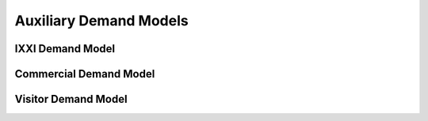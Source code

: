 -----------------------
Auxiliary Demand Models
-----------------------

IXXI Demand Model
~~~~~~~~~~~~~~~~~
Commercial Demand Model
~~~~~~~~~~~~~~~~~~~~~~~
Visitor Demand Model
~~~~~~~~~~~~~~~~~~~~